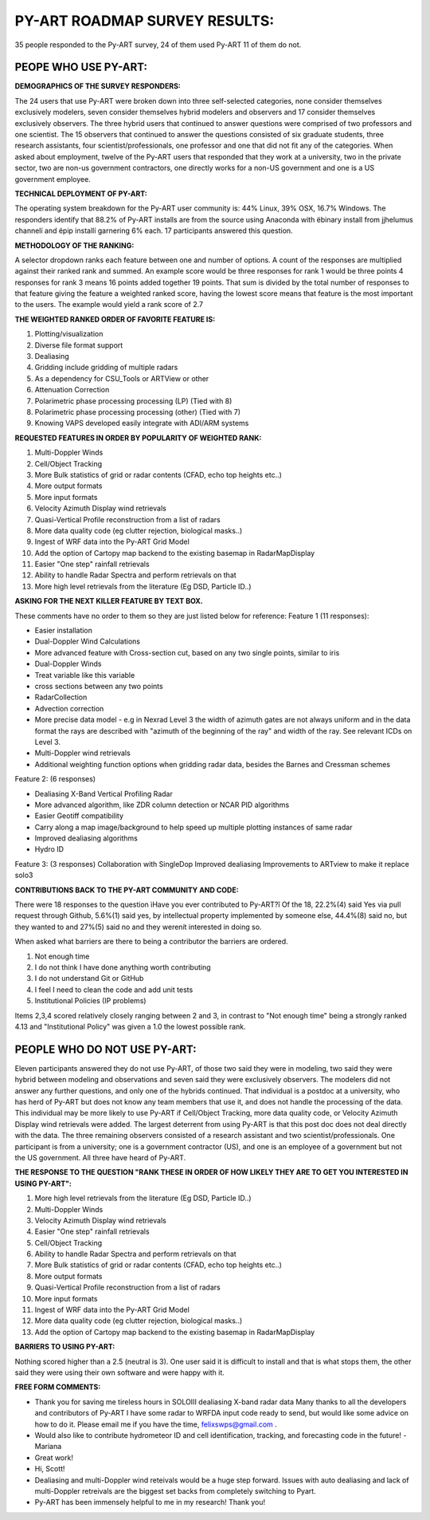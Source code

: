 PY-ART ROADMAP SURVEY RESULTS:
==============================

35 people responded to the Py-ART survey, 24 of them used Py-ART 11 of them do 
not.

PEOPE WHO USE PY-ART:
---------------------
                        
**DEMOGRAPHICS OF THE SURVEY RESPONDERS:**

The 24 users that use Py-ART were broken down into three self-selected 
categories, none consider themselves exclusively modelers, seven consider 
themselves hybrid modelers and observers and 17 consider themselves exclusively 
observers.  The three hybrid users that continued to answer questions were 
comprised of two professors and one scientist.  The 15 observers that continued 
to answer the questions consisted of six graduate students, three research 
assistants, four scientist/professionals, one professor and one that did not fit 
any of the categories.  When asked about employment, twelve of the Py-ART users 
that responded that they work at a university, two in the private sector, two 
are non-us government contractors, one directly works for a non-US government 
and one is a US government employee. 

**TECHNICAL DEPLOYMENT OF PY-ART:**

The operating system breakdown for the Py-ART  user community is: 44% Linux, 39%
OSX, 16.7% Windows.  The responders identify that 88.2% of Py-ART installs are 
from the source using Anaconda with ëbinary install from jjhelumus channelí and
ëpip installí garnering 6% each.  17 participants answered this question.

**METHODOLOGY OF THE RANKING:**

A selector dropdown ranks each feature between one and number of options.  
A count of the responses are multiplied against their ranked rank and summed. 
An example score would be three responses for rank 1 would be three points 4 
responses for rank 3 means 16 points added together 19 points.  That sum is 
divided by the total number of responses to that feature giving the feature a 
weighted ranked score, having the lowest score means that feature is the most 
important to the users. The example would yield a rank score of 2.7

**THE WEIGHTED RANKED ORDER OF FAVORITE FEATURE IS:**

1.  Plotting/visualization
2.  Diverse file format support
3.  Dealiasing
4.  Gridding include gridding of multiple radars
5.  As a dependency for CSU_Tools or ARTView or other
6.  Attenuation Correction
7.  Polarimetric phase processing processing (LP) (Tied with 8)
8.  Polarimetric phase processing processing (other) (Tied with 7)
9.  Knowing VAPS developed easily integrate with ADI/ARM systems

**REQUESTED FEATURES IN ORDER BY POPULARITY OF WEIGHTED RANK:**

1.  Multi-Doppler Winds
2.  Cell/Object Tracking
3.  More Bulk statistics of grid or radar contents (CFAD, echo top heights etc..)
4.  More output formats
5.  More input formats
6.  Velocity Azimuth Display wind retrievals
7.  Quasi-Vertical Profile reconstruction from a list of radars
8.  More data quality code (eg clutter rejection, biological masks..)
9.  Ingest of WRF data into the Py-ART Grid Model
10. Add the option of Cartopy map backend to the existing basemap in RadarMapDisplay
11. Easier "One step" rainfall retrievals
12. Ability to handle Radar Spectra and perform retrievals on that
13. More high level retrievals from the literature (Eg DSD, Particle ID..)

**ASKING FOR THE NEXT KILLER FEATURE BY TEXT BOX.**

These comments have no order to them so they are just listed below for reference:
Feature 1 (11 responses): 

- Easier installation
- Dual-Doppler Wind Calculations
- More advanced feature with Cross-section cut, based on any two single points, similar to iris
- Dual-Doppler Winds
- Treat variable like this variable 
- cross sections between any two points
- RadarCollection
- Advection correction
- More precise data model - e.g in Nexrad Level 3 the width of azimuth gates are not always uniform and in the data format the rays are described with "azimuth of the beginning of the ray" and width of the ray. See relevant ICDs on Level 3. 
- Multi-Doppler wind retrievals
- Additional weighting function options when gridding radar data, besides the Barnes and Cressman schemes

Feature 2: (6 responses)

- Dealiasing X-Band Vertical Profiling Radar
- More advanced algorithm, like ZDR column detection or NCAR PID algorithms
- Easier Geotiff compatibility 
- Carry along a map image/background to help speed up multiple plotting instances of same radar
- Improved dealiasing algorithms
- Hydro ID

Feature 3: (3 responses)
Collaboration with SingleDop
Improved dealiasing
Improvements to ARTview to make it replace solo3

**CONTRIBUTIONS BACK TO THE PY-ART COMMUNITY AND CODE:**

There were 18 responses to the question ìHave you ever contributed to Py-ART?î  
Of the 18, 22.2%(4)  said Yes via pull request through Github, 5.6%(1) said yes,
by intellectual property implemented by someone else, 44.4%(8) said no, but 
they wanted to and 27%(5) said no and they werenít interested in doing so. 

When asked what barriers are there to being a contributor the barriers are 
ordered.

1.  Not enough time
2.  I do not think I have done anything worth contributing
3.  I do not understand Git or GitHub
4.  I feel I need to clean the code and add unit tests
5.  Institutional Policies (IP problems)

Items 2,3,4 scored relatively closely ranging between 2 and 3, in contrast to 
"Not enough time" being a strongly ranked 4.13 and "Institutional Policy" was 
given a 1.0 the lowest possible rank.
                    
PEOPLE WHO DO NOT USE PY-ART:
-----------------------------

Eleven participants answered they do not use Py-ART, of those two said they were in 
modeling, two said they were hybrid between modeling and observations and seven
said they were exclusively observers.  The modelers did not answer any further
questions, and only one of the hybrids continued.  That individual is a postdoc 
at a university, who has herd of Py-ART but does not know any team members that 
use it, and does not handle the processing of the data.  This individual may be 
more likely to use Py-ART if Cell/Object Tracking, more data quality code, or 
Velocity Azimuth Display wind retrievals were added.  The largest deterrent from 
using Py-ART is that this post doc does not deal directly with the data.
The three remaining observers consisted of a research assistant and two 
scientist/professionals.  One participant is from a university; one is a 
government contractor (US), and one is an employee of a government but not the 
US government.  All three have heard of Py-ART.


**THE RESPONSE TO THE QUESTION "RANK THESE IN ORDER OF HOW LIKELY THEY ARE TO GET 
YOU INTERESTED IN USING PY-ART":**

1.  More high level retrievals from the literature (Eg DSD, Particle ID..)
2.  Multi-Doppler Winds
3.  Velocity Azimuth Display wind retrievals
4.  Easier "One step" rainfall retrievals
5.  Cell/Object Tracking
6.  Ability to handle Radar Spectra and perform retrievals on that
7.  More Bulk statistics of grid or radar contents (CFAD, echo top heights etc..)
8.  More output formats
9.  Quasi-Vertical Profile reconstruction from a list of radars
10. More input formats
11. Ingest of WRF data into the Py-ART Grid Model
12. More data quality code (eg clutter rejection, biological masks..)
13. Add the option of Cartopy map backend to the existing basemap in RadarMapDisplay

**BARRIERS TO USING PY-ART:**

Nothing scored higher than a 2.5 (neutral is 3).  One user said it is difficult 
to install and that is what stops them, the other said they were using their own
software and were happy with it.

**FREE FORM COMMENTS:**

- Thank you for saving me tireless hours in SOLOIII dealiasing X-band radar data Many thanks to all the developers and contributors of Py-ART I have some radar to WRFDA input code ready to send, but would like some advice on how to do it. Please email me if you have the time, felixswps@gmail.com .
- Would also like to contribute hydrometeor ID and cell identification, tracking, and forecasting code in the future! -Mariana
- Great work!
- Hi, Scott!
- Dealiasing and multi-Doppler wind reteivals would be a huge step forward. Issues with auto dealiasing and lack of multi-Doppler retreivals are the biggest set backs from completely switching to Pyart.
- Py-ART has been immensely helpful to me in my research! Thank you!
